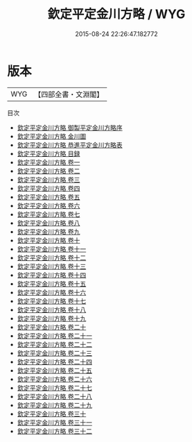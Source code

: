 #+TITLE: 欽定平定金川方略 / WYG
#+DATE: 2015-08-24 22:26:47.182772
* 版本
 |       WYG|【四部全書・文淵閣】|
目次
 - [[file:KR2c0011_000.txt::000-1a][欽定平定金川方略 御製平定金川方略序]]
 - [[file:KR2c0011_000.txt::000-3a][欽定平定金川方略 金川圖]]
 - [[file:KR2c0011_000.txt::000-11a][欽定平定金川方略 恭進平定金川方略表]]
 - [[file:KR2c0011_000.txt::000-20a][欽定平定金川方略 目録]]
 - [[file:KR2c0011_001.txt::001-1a][欽定平定金川方略 卷一]]
 - [[file:KR2c0011_002.txt::002-1a][欽定平定金川方略 卷二]]
 - [[file:KR2c0011_003.txt::003-1a][欽定平定金川方略 卷三]]
 - [[file:KR2c0011_004.txt::004-1a][欽定平定金川方略 卷四]]
 - [[file:KR2c0011_005.txt::005-1a][欽定平定金川方略 卷五]]
 - [[file:KR2c0011_006.txt::006-1a][欽定平定金川方略 卷六]]
 - [[file:KR2c0011_007.txt::007-1a][欽定平定金川方略 卷七]]
 - [[file:KR2c0011_008.txt::008-1a][欽定平定金川方略 卷八]]
 - [[file:KR2c0011_009.txt::009-1a][欽定平定金川方略 卷九]]
 - [[file:KR2c0011_010.txt::010-1a][欽定平定金川方略 卷十]]
 - [[file:KR2c0011_011.txt::011-1a][欽定平定金川方略 卷十一]]
 - [[file:KR2c0011_012.txt::012-1a][欽定平定金川方略 卷十二]]
 - [[file:KR2c0011_013.txt::013-1a][欽定平定金川方略 卷十三]]
 - [[file:KR2c0011_014.txt::014-1a][欽定平定金川方略 卷十四]]
 - [[file:KR2c0011_015.txt::015-1a][欽定平定金川方略 卷十五]]
 - [[file:KR2c0011_016.txt::016-1a][欽定平定金川方略 卷十六]]
 - [[file:KR2c0011_017.txt::017-1a][欽定平定金川方略 卷十七]]
 - [[file:KR2c0011_018.txt::018-1a][欽定平定金川方略 卷十八]]
 - [[file:KR2c0011_019.txt::019-1a][欽定平定金川方略 卷十九]]
 - [[file:KR2c0011_020.txt::020-1a][欽定平定金川方略 卷二十]]
 - [[file:KR2c0011_021.txt::021-1a][欽定平定金川方略 卷二十一]]
 - [[file:KR2c0011_022.txt::022-1a][欽定平定金川方略 卷二十二]]
 - [[file:KR2c0011_023.txt::023-1a][欽定平定金川方略 卷二十三]]
 - [[file:KR2c0011_024.txt::024-1a][欽定平定金川方略 卷二十四]]
 - [[file:KR2c0011_025.txt::025-1a][欽定平定金川方略 卷二十五]]
 - [[file:KR2c0011_026.txt::026-1a][欽定平定金川方略 卷二十六]]
 - [[file:KR2c0011_027.txt::027-1a][欽定平定金川方略 卷二十七]]
 - [[file:KR2c0011_028.txt::028-1a][欽定平定金川方略 卷二十八]]
 - [[file:KR2c0011_029.txt::029-1a][欽定平定金川方略 卷二十九]]
 - [[file:KR2c0011_030.txt::030-1a][欽定平定金川方略 卷三十]]
 - [[file:KR2c0011_031.txt::031-1a][欽定平定金川方略 卷三十一]]
 - [[file:KR2c0011_032.txt::032-1a][欽定平定金川方略 卷三十二]]
